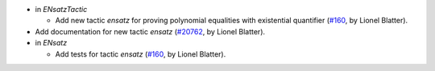 - in `ENsatzTactic`

  + Add new tactic `ensatz` for proving polynomial equalities
    with existential quantifier
    (`#160 <https://github.com/coq/stdlib/pull/160>`_,
    by Lionel Blatter).

- Add documentation for new tactic `ensatz`
  (`#20762 <https://github.com/rocq-prover/rocq/pull/20762>`_,
  by Lionel Blatter).

- in `ENsatz`

  + Add tests for tactic `ensatz`
    (`#160 <https://github.com/coq/stdlib/pull/160>`_,
    by Lionel Blatter).

